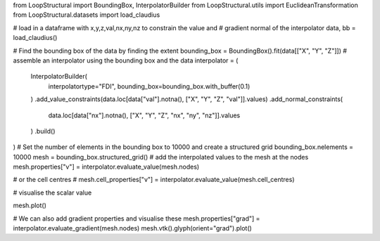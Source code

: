 from LoopStructural import BoundingBox, InterpolatorBuilder
from LoopStructural.utils import EuclideanTransformation
from LoopStructural.datasets import load_claudius

# load in a dataframe with x,y,z,val,nx,ny,nz to constrain the value and
# gradient normal of the interpolator
data, bb = load_claudius()

# Find the bounding box of the data by finding the extent
bounding_box = BoundingBox().fit(data[["X", "Y", "Z"]])
# assemble an interpolator using the bounding box and the data
interpolator = (
    InterpolatorBuilder(
        interpolatortype="FDI", bounding_box=bounding_box.with_buffer(0.1)
    )
    .add_value_constraints(data.loc[data["val"].notna(), ["X", "Y", "Z", "val"]].values)
    .add_normal_constraints(
        data.loc[data["nx"].notna(), ["X", "Y", "Z", "nx", "ny", "nz"]].values
    )
    .build()
)
# Set the number of elements in the bounding box to 10000 and create a structured grid
bounding_box.nelements = 10000
mesh = bounding_box.structured_grid()
# add the interpolated values to the mesh at the nodes
mesh.properties["v"] = interpolator.evaluate_value(mesh.nodes)

# or the cell centres
# mesh.cell_properties["v"] = interpolator.evaluate_value(mesh.cell_centres)


# visualise the scalar value

mesh.plot()

# We can also add gradient properties and visualise these
mesh.properties["grad"] = interpolator.evaluate_gradient(mesh.nodes)
mesh.vtk().glyph(orient="grad").plot()